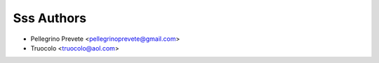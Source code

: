 ===============
Sss Authors
===============

* Pellegrino Prevete <pellegrinoprevete@gmail.com>
* Truocolo <truocolo@aol.com>
